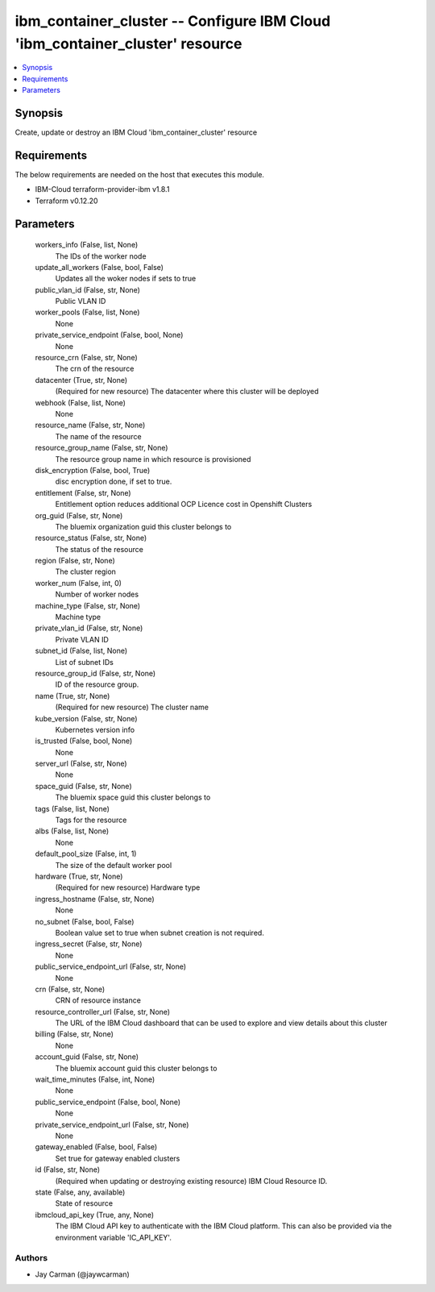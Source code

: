 
ibm_container_cluster -- Configure IBM Cloud 'ibm_container_cluster' resource
=============================================================================

.. contents::
   :local:
   :depth: 1


Synopsis
--------

Create, update or destroy an IBM Cloud 'ibm_container_cluster' resource



Requirements
------------
The below requirements are needed on the host that executes this module.

- IBM-Cloud terraform-provider-ibm v1.8.1
- Terraform v0.12.20



Parameters
----------

  workers_info (False, list, None)
    The IDs of the worker node


  update_all_workers (False, bool, False)
    Updates all the woker nodes if sets to true


  public_vlan_id (False, str, None)
    Public VLAN ID


  worker_pools (False, list, None)
    None


  private_service_endpoint (False, bool, None)
    None


  resource_crn (False, str, None)
    The crn of the resource


  datacenter (True, str, None)
    (Required for new resource) The datacenter where this cluster will be deployed


  webhook (False, list, None)
    None


  resource_name (False, str, None)
    The name of the resource


  resource_group_name (False, str, None)
    The resource group name in which resource is provisioned


  disk_encryption (False, bool, True)
    disc encryption done, if set to true.


  entitlement (False, str, None)
    Entitlement option reduces additional OCP Licence cost in Openshift Clusters


  org_guid (False, str, None)
    The bluemix organization guid this cluster belongs to


  resource_status (False, str, None)
    The status of the resource


  region (False, str, None)
    The cluster region


  worker_num (False, int, 0)
    Number of worker nodes


  machine_type (False, str, None)
    Machine type


  private_vlan_id (False, str, None)
    Private VLAN ID


  subnet_id (False, list, None)
    List of subnet IDs


  resource_group_id (False, str, None)
    ID of the resource group.


  name (True, str, None)
    (Required for new resource) The cluster name


  kube_version (False, str, None)
    Kubernetes version info


  is_trusted (False, bool, None)
    None


  server_url (False, str, None)
    None


  space_guid (False, str, None)
    The bluemix space guid this cluster belongs to


  tags (False, list, None)
    Tags for the resource


  albs (False, list, None)
    None


  default_pool_size (False, int, 1)
    The size of the default worker pool


  hardware (True, str, None)
    (Required for new resource) Hardware type


  ingress_hostname (False, str, None)
    None


  no_subnet (False, bool, False)
    Boolean value set to true when subnet creation is not required.


  ingress_secret (False, str, None)
    None


  public_service_endpoint_url (False, str, None)
    None


  crn (False, str, None)
    CRN of resource instance


  resource_controller_url (False, str, None)
    The URL of the IBM Cloud dashboard that can be used to explore and view details about this cluster


  billing (False, str, None)
    None


  account_guid (False, str, None)
    The bluemix account guid this cluster belongs to


  wait_time_minutes (False, int, None)
    None


  public_service_endpoint (False, bool, None)
    None


  private_service_endpoint_url (False, str, None)
    None


  gateway_enabled (False, bool, False)
    Set true for gateway enabled clusters


  id (False, str, None)
    (Required when updating or destroying existing resource) IBM Cloud Resource ID.


  state (False, any, available)
    State of resource


  ibmcloud_api_key (True, any, None)
    The IBM Cloud API key to authenticate with the IBM Cloud platform. This can also be provided via the environment variable 'IC_API_KEY'.













Authors
~~~~~~~

- Jay Carman (@jaywcarman)

